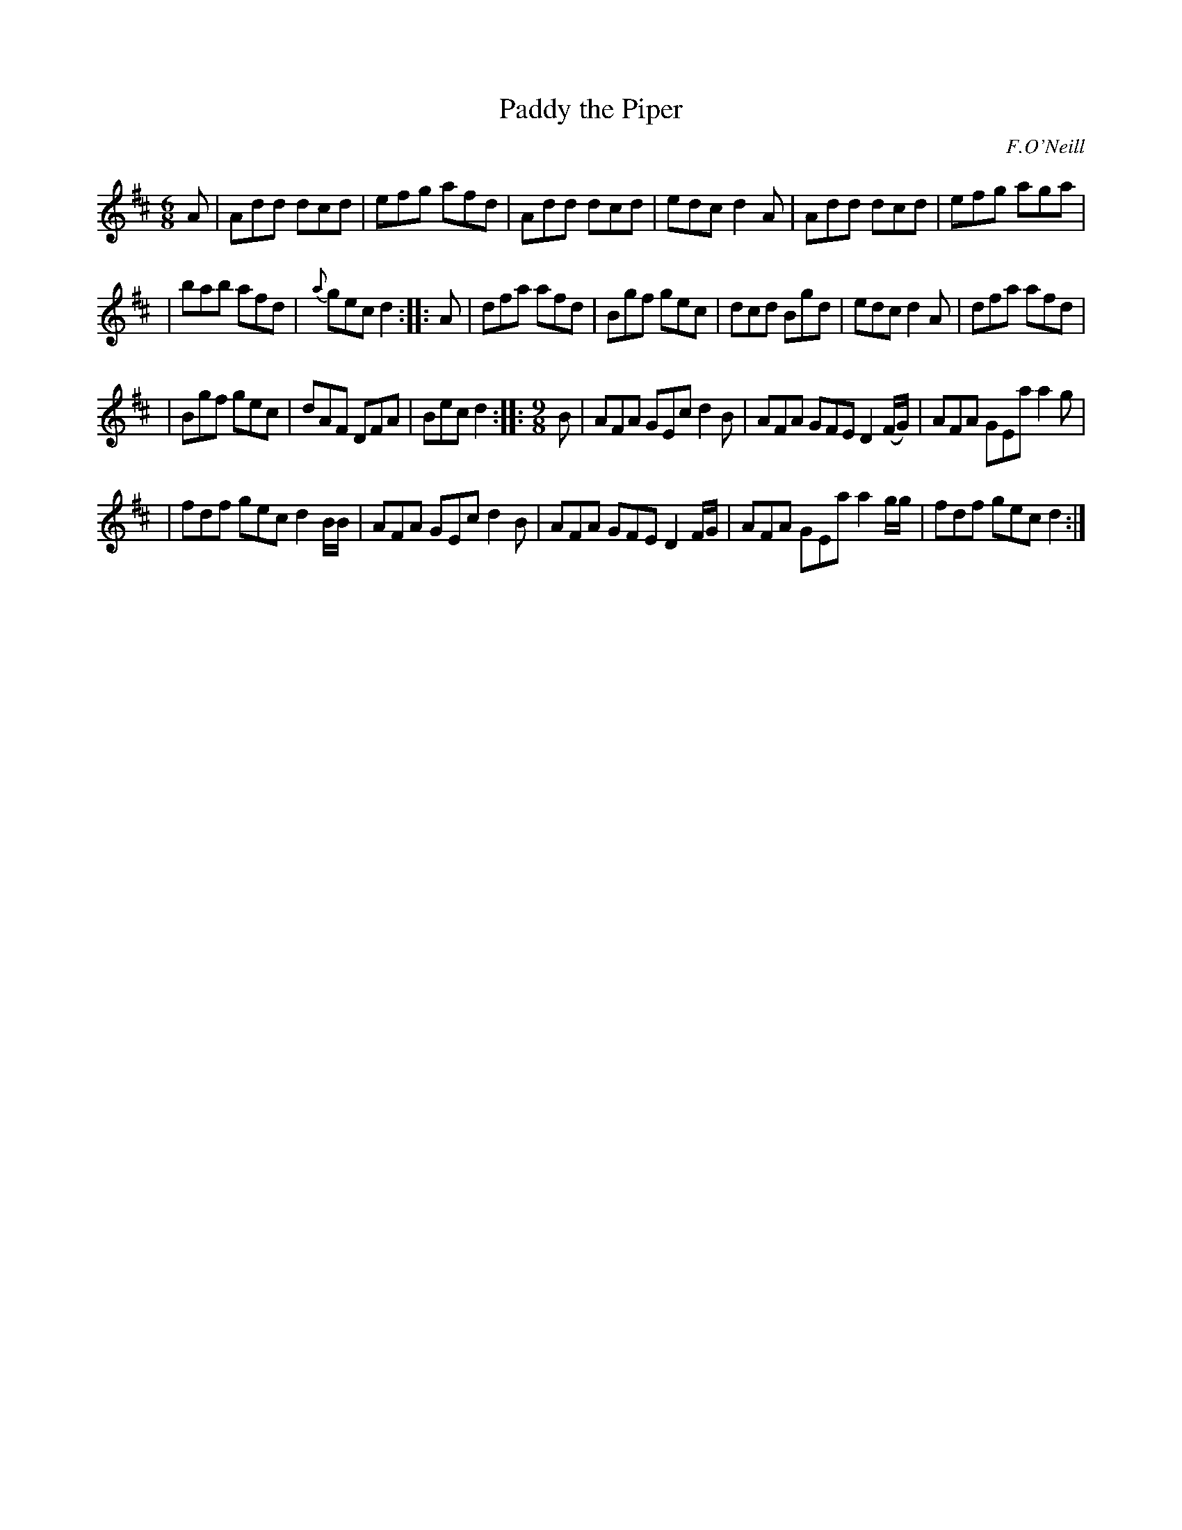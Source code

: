 X: 964
T: Paddy the Piper
R: single jig + slip jig
B: O'Neill's 1850 #964
O: F.O'Neill
Z: Dan G. Petersen, dangp@post6.tele.dk
M: 6/8
L: 1/8
K: D
A \
| Add dcd | efg afd | Add dcd | edc d2A \
| Add dcd | efg aga |
                    | bab afd | {a}gec d2 :: A \
| dfa afd | Bgf gec | dcd Bgd | edc d2A \
| dfa afd |
          | Bgf gec | dAF DFA | Bec d2 :: [M:9/8] B \
| AFA GEc d2B | AFA GFE D2(F/G/) | AFA GEa a2g |
| fdf gec d2B/B/ | AFA GEc d2B | AFA GFE D2F/G/ | AFA GEa a2g/g/ | fdf gec d2 :|
